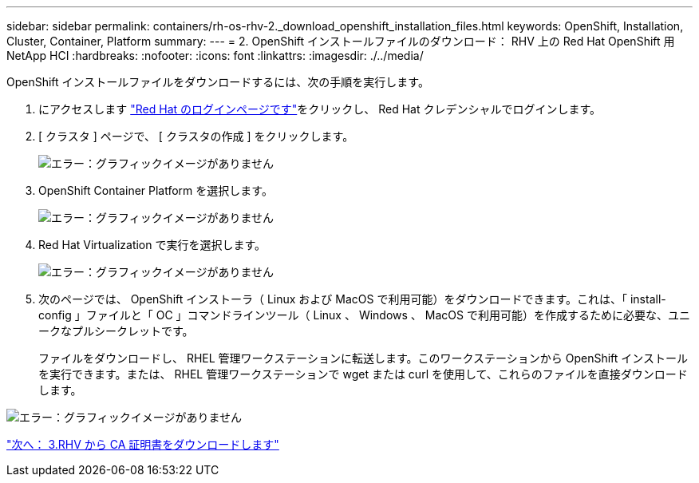 ---
sidebar: sidebar 
permalink: containers/rh-os-rhv-2._download_openshift_installation_files.html 
keywords: OpenShift, Installation, Cluster, Container, Platform 
summary:  
---
= 2. OpenShift インストールファイルのダウンロード： RHV 上の Red Hat OpenShift 用 NetApp HCI
:hardbreaks:
:nofooter: 
:icons: font
:linkattrs: 
:imagesdir: ./../media/


[role="lead"]
OpenShift インストールファイルをダウンロードするには、次の手順を実行します。

. にアクセスします  https://sso.redhat.com/auth/realms/redhat-external/protocol/openid-connect/auth?client_id=cloud-services&redirect_uri=https%3A%2F%2Fcloud.redhat.com%2Fopenshift%2F&state=7be5f758-0b45-46e1-8a93-2efc39c9ed42&response_mode=fragment&response_type=code&scope=openid&nonce=39d07745-2f43-41cb-8d79-621b50ad0d76["Red Hat のログインページです"^]をクリックし、 Red Hat クレデンシャルでログインします。
. [ クラスタ ] ページで、 [ クラスタの作成 ] をクリックします。
+
image:redhat_openshift_image6.jpeg["エラー：グラフィックイメージがありません"]

. OpenShift Container Platform を選択します。
+
image:redhat_openshift_image7.jpeg["エラー：グラフィックイメージがありません"]

. Red Hat Virtualization で実行を選択します。
+
image:redhat_openshift_image8.jpeg["エラー：グラフィックイメージがありません"]

. 次のページでは、 OpenShift インストーラ（ Linux および MacOS で利用可能）をダウンロードできます。これは、「 install-config 」ファイルと「 OC 」コマンドラインツール（ Linux 、 Windows 、 MacOS で利用可能）を作成するために必要な、ユニークなプルシークレットです。
+
ファイルをダウンロードし、 RHEL 管理ワークステーションに転送します。このワークステーションから OpenShift インストールを実行できます。または、 RHEL 管理ワークステーションで wget または curl を使用して、これらのファイルを直接ダウンロードします。



image:redhat_openshift_image9.jpeg["エラー：グラフィックイメージがありません"]

link:rh-os-rhv-3._download_ca_certificate_from_rhv.html["次へ： 3.RHV から CA 証明書をダウンロードします"]
